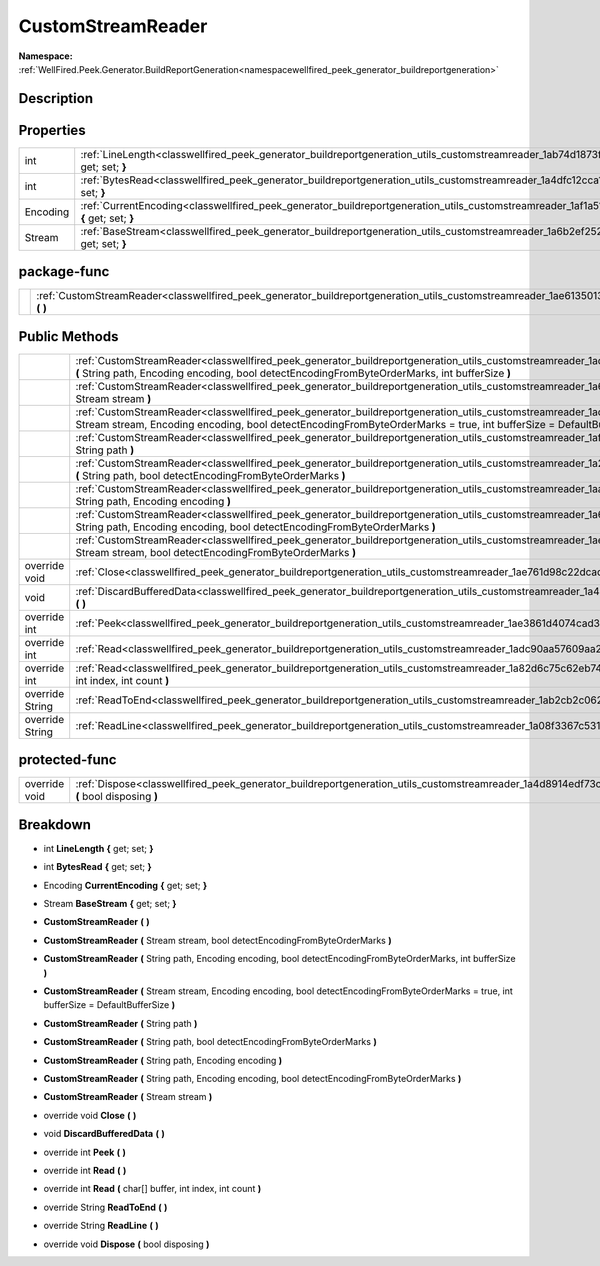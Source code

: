 .. _classwellfired_peek_generator_buildreportgeneration_utils_customstreamreader:

CustomStreamReader
===================

**Namespace:** :ref:`WellFired.Peek.Generator.BuildReportGeneration<namespacewellfired_peek_generator_buildreportgeneration>`

Description
------------



Properties
-----------

+-------------+----------------------------------------------------------------------------------------------------------------------------------------------------------------+
|int          |:ref:`LineLength<classwellfired_peek_generator_buildreportgeneration_utils_customstreamreader_1ab74d1873fb07a877a10e790a3aa4f834>` **{** get; set; **}**        |
+-------------+----------------------------------------------------------------------------------------------------------------------------------------------------------------+
|int          |:ref:`BytesRead<classwellfired_peek_generator_buildreportgeneration_utils_customstreamreader_1a4dfc12cca16bf4db41c28f59862c2f98>` **{** get; set; **}**         |
+-------------+----------------------------------------------------------------------------------------------------------------------------------------------------------------+
|Encoding     |:ref:`CurrentEncoding<classwellfired_peek_generator_buildreportgeneration_utils_customstreamreader_1af1a51884a13ea19b60443a5bfd3c6172>` **{** get; set; **}**   |
+-------------+----------------------------------------------------------------------------------------------------------------------------------------------------------------+
|Stream       |:ref:`BaseStream<classwellfired_peek_generator_buildreportgeneration_utils_customstreamreader_1a6b2ef25279a0caeb38436df7010da962>` **{** get; set; **}**        |
+-------------+----------------------------------------------------------------------------------------------------------------------------------------------------------------+

package-func
-------------

+-------------+----------------------------------------------------------------------------------------------------------------------------------------------------------+
|             |:ref:`CustomStreamReader<classwellfired_peek_generator_buildreportgeneration_utils_customstreamreader_1ae6135013f55cb1e41fe036c6b696ee88>` **(**  **)**   |
+-------------+----------------------------------------------------------------------------------------------------------------------------------------------------------+

Public Methods
---------------

+------------------+----------------------------------------------------------------------------------------------------------------------------------------------------------------------------------------------------------------------------------------------------------------------------+
|                  |:ref:`CustomStreamReader<classwellfired_peek_generator_buildreportgeneration_utils_customstreamreader_1ad6680c3cbb3799629c494880a0e8391a>` **(** String path, Encoding encoding, bool detectEncodingFromByteOrderMarks, int bufferSize **)**                                |
+------------------+----------------------------------------------------------------------------------------------------------------------------------------------------------------------------------------------------------------------------------------------------------------------------+
|                  |:ref:`CustomStreamReader<classwellfired_peek_generator_buildreportgeneration_utils_customstreamreader_1a6c870c16ea5794bd966a7fab1556b5ec>` **(** Stream stream **)**                                                                                                        |
+------------------+----------------------------------------------------------------------------------------------------------------------------------------------------------------------------------------------------------------------------------------------------------------------------+
|                  |:ref:`CustomStreamReader<classwellfired_peek_generator_buildreportgeneration_utils_customstreamreader_1ad202746a1601cb161f32e4c342ba7006>` **(** Stream stream, Encoding encoding, bool detectEncodingFromByteOrderMarks = true, int bufferSize = DefaultBufferSize **)**   |
+------------------+----------------------------------------------------------------------------------------------------------------------------------------------------------------------------------------------------------------------------------------------------------------------------+
|                  |:ref:`CustomStreamReader<classwellfired_peek_generator_buildreportgeneration_utils_customstreamreader_1af62a66a6c56f507aa5771971b108e2e6>` **(** String path **)**                                                                                                          |
+------------------+----------------------------------------------------------------------------------------------------------------------------------------------------------------------------------------------------------------------------------------------------------------------------+
|                  |:ref:`CustomStreamReader<classwellfired_peek_generator_buildreportgeneration_utils_customstreamreader_1a2aa3308b9cd950ed6aa33882dfefa466>` **(** String path, bool detectEncodingFromByteOrderMarks **)**                                                                   |
+------------------+----------------------------------------------------------------------------------------------------------------------------------------------------------------------------------------------------------------------------------------------------------------------------+
|                  |:ref:`CustomStreamReader<classwellfired_peek_generator_buildreportgeneration_utils_customstreamreader_1aad5a89fe12951285b2b1c9cd02fb1b0e>` **(** String path, Encoding encoding **)**                                                                                       |
+------------------+----------------------------------------------------------------------------------------------------------------------------------------------------------------------------------------------------------------------------------------------------------------------------+
|                  |:ref:`CustomStreamReader<classwellfired_peek_generator_buildreportgeneration_utils_customstreamreader_1a6c6dacd079ea82f84e81c4a8160df2d1>` **(** String path, Encoding encoding, bool detectEncodingFromByteOrderMarks **)**                                                |
+------------------+----------------------------------------------------------------------------------------------------------------------------------------------------------------------------------------------------------------------------------------------------------------------------+
|                  |:ref:`CustomStreamReader<classwellfired_peek_generator_buildreportgeneration_utils_customstreamreader_1aef8f6990bc523367f167f44ecaaa77e0>` **(** Stream stream, bool detectEncodingFromByteOrderMarks **)**                                                                 |
+------------------+----------------------------------------------------------------------------------------------------------------------------------------------------------------------------------------------------------------------------------------------------------------------------+
|override void     |:ref:`Close<classwellfired_peek_generator_buildreportgeneration_utils_customstreamreader_1ae761d98c22dcadbb7262d0544073c507>` **(**  **)**                                                                                                                                  |
+------------------+----------------------------------------------------------------------------------------------------------------------------------------------------------------------------------------------------------------------------------------------------------------------------+
|void              |:ref:`DiscardBufferedData<classwellfired_peek_generator_buildreportgeneration_utils_customstreamreader_1a4bac451ba04c2552d9a6c4e93308c88b>` **(**  **)**                                                                                                                    |
+------------------+----------------------------------------------------------------------------------------------------------------------------------------------------------------------------------------------------------------------------------------------------------------------------+
|override int      |:ref:`Peek<classwellfired_peek_generator_buildreportgeneration_utils_customstreamreader_1ae3861d4074cad3d07ee0b7ee6edea925>` **(**  **)**                                                                                                                                   |
+------------------+----------------------------------------------------------------------------------------------------------------------------------------------------------------------------------------------------------------------------------------------------------------------------+
|override int      |:ref:`Read<classwellfired_peek_generator_buildreportgeneration_utils_customstreamreader_1adc90aa57609aa24efb638aa2e2c50775>` **(**  **)**                                                                                                                                   |
+------------------+----------------------------------------------------------------------------------------------------------------------------------------------------------------------------------------------------------------------------------------------------------------------------+
|override int      |:ref:`Read<classwellfired_peek_generator_buildreportgeneration_utils_customstreamreader_1a82d6c75c62eb748d2edc3aefdc73e0ab>` **(** char[] buffer, int index, int count **)**                                                                                                |
+------------------+----------------------------------------------------------------------------------------------------------------------------------------------------------------------------------------------------------------------------------------------------------------------------+
|override String   |:ref:`ReadToEnd<classwellfired_peek_generator_buildreportgeneration_utils_customstreamreader_1ab2cb2c06260c1dda2a323ceaabf6ed4f>` **(**  **)**                                                                                                                              |
+------------------+----------------------------------------------------------------------------------------------------------------------------------------------------------------------------------------------------------------------------------------------------------------------------+
|override String   |:ref:`ReadLine<classwellfired_peek_generator_buildreportgeneration_utils_customstreamreader_1a08f3367c531cb509929fc2e0e7b84e17>` **(**  **)**                                                                                                                               |
+------------------+----------------------------------------------------------------------------------------------------------------------------------------------------------------------------------------------------------------------------------------------------------------------------+

protected-func
---------------

+----------------+-------------------------------------------------------------------------------------------------------------------------------------------------------------+
|override void   |:ref:`Dispose<classwellfired_peek_generator_buildreportgeneration_utils_customstreamreader_1a4d8914edf73c69e2290f0134ada6af60>` **(** bool disposing **)**   |
+----------------+-------------------------------------------------------------------------------------------------------------------------------------------------------------+

Breakdown
----------

.. _classwellfired_peek_generator_buildreportgeneration_utils_customstreamreader_1ab74d1873fb07a877a10e790a3aa4f834:

- int **LineLength** **{** get; set; **}**

.. _classwellfired_peek_generator_buildreportgeneration_utils_customstreamreader_1a4dfc12cca16bf4db41c28f59862c2f98:

- int **BytesRead** **{** get; set; **}**

.. _classwellfired_peek_generator_buildreportgeneration_utils_customstreamreader_1af1a51884a13ea19b60443a5bfd3c6172:

- Encoding **CurrentEncoding** **{** get; set; **}**

.. _classwellfired_peek_generator_buildreportgeneration_utils_customstreamreader_1a6b2ef25279a0caeb38436df7010da962:

- Stream **BaseStream** **{** get; set; **}**

.. _classwellfired_peek_generator_buildreportgeneration_utils_customstreamreader_1ae6135013f55cb1e41fe036c6b696ee88:

-  **CustomStreamReader** **(**  **)**

.. _classwellfired_peek_generator_buildreportgeneration_utils_customstreamreader_1aef8f6990bc523367f167f44ecaaa77e0:

-  **CustomStreamReader** **(** Stream stream, bool detectEncodingFromByteOrderMarks **)**

.. _classwellfired_peek_generator_buildreportgeneration_utils_customstreamreader_1ad6680c3cbb3799629c494880a0e8391a:

-  **CustomStreamReader** **(** String path, Encoding encoding, bool detectEncodingFromByteOrderMarks, int bufferSize **)**

.. _classwellfired_peek_generator_buildreportgeneration_utils_customstreamreader_1ad202746a1601cb161f32e4c342ba7006:

-  **CustomStreamReader** **(** Stream stream, Encoding encoding, bool detectEncodingFromByteOrderMarks = true, int bufferSize = DefaultBufferSize **)**

.. _classwellfired_peek_generator_buildreportgeneration_utils_customstreamreader_1af62a66a6c56f507aa5771971b108e2e6:

-  **CustomStreamReader** **(** String path **)**

.. _classwellfired_peek_generator_buildreportgeneration_utils_customstreamreader_1a2aa3308b9cd950ed6aa33882dfefa466:

-  **CustomStreamReader** **(** String path, bool detectEncodingFromByteOrderMarks **)**

.. _classwellfired_peek_generator_buildreportgeneration_utils_customstreamreader_1aad5a89fe12951285b2b1c9cd02fb1b0e:

-  **CustomStreamReader** **(** String path, Encoding encoding **)**

.. _classwellfired_peek_generator_buildreportgeneration_utils_customstreamreader_1a6c6dacd079ea82f84e81c4a8160df2d1:

-  **CustomStreamReader** **(** String path, Encoding encoding, bool detectEncodingFromByteOrderMarks **)**

.. _classwellfired_peek_generator_buildreportgeneration_utils_customstreamreader_1a6c870c16ea5794bd966a7fab1556b5ec:

-  **CustomStreamReader** **(** Stream stream **)**

.. _classwellfired_peek_generator_buildreportgeneration_utils_customstreamreader_1ae761d98c22dcadbb7262d0544073c507:

- override void **Close** **(**  **)**

.. _classwellfired_peek_generator_buildreportgeneration_utils_customstreamreader_1a4bac451ba04c2552d9a6c4e93308c88b:

- void **DiscardBufferedData** **(**  **)**

.. _classwellfired_peek_generator_buildreportgeneration_utils_customstreamreader_1ae3861d4074cad3d07ee0b7ee6edea925:

- override int **Peek** **(**  **)**

.. _classwellfired_peek_generator_buildreportgeneration_utils_customstreamreader_1adc90aa57609aa24efb638aa2e2c50775:

- override int **Read** **(**  **)**

.. _classwellfired_peek_generator_buildreportgeneration_utils_customstreamreader_1a82d6c75c62eb748d2edc3aefdc73e0ab:

- override int **Read** **(** char[] buffer, int index, int count **)**

.. _classwellfired_peek_generator_buildreportgeneration_utils_customstreamreader_1ab2cb2c06260c1dda2a323ceaabf6ed4f:

- override String **ReadToEnd** **(**  **)**

.. _classwellfired_peek_generator_buildreportgeneration_utils_customstreamreader_1a08f3367c531cb509929fc2e0e7b84e17:

- override String **ReadLine** **(**  **)**

.. _classwellfired_peek_generator_buildreportgeneration_utils_customstreamreader_1a4d8914edf73c69e2290f0134ada6af60:

- override void **Dispose** **(** bool disposing **)**

